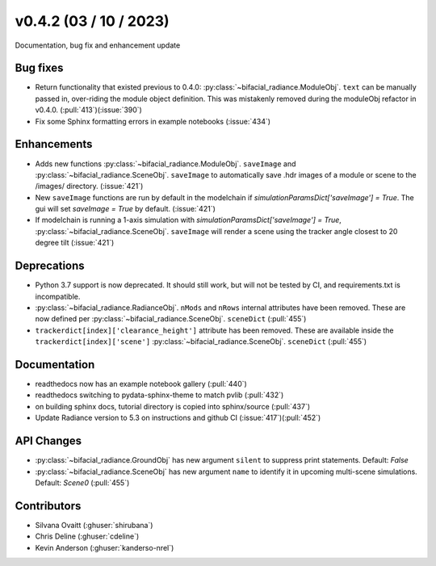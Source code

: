 .. _whatsnew_0420:

v0.4.2 (03 / 10 / 2023)
------------------------
Documentation, bug fix and enhancement update



Bug fixes
~~~~~~~~~
* Return functionality that existed previous to 0.4.0:  :py:class:`~bifacial_radiance.ModuleObj`. ``text`` can be manually passed in, over-riding the module object definition.  This was mistakenly removed during the moduleObj refactor in v0.4.0. (:pull:`413`)(:issue:`390`)
* Fix some Sphinx formatting errors in example notebooks  (:issue:`434`)


Enhancements
~~~~~~~~~~~~
* Adds new functions :py:class:`~bifacial_radiance.ModuleObj`. ``saveImage`` and :py:class:`~bifacial_radiance.SceneObj`. ``saveImage`` to automatically save .hdr images of a module or scene to the /images/ directory. (:issue:`421`) 
* New ``saveImage`` functions are run by default in the modelchain if `simulationParamsDict['saveImage'] = True`. The gui will set `saveImage = True` by default. (:issue:`421`)
* If modelchain is running a 1-axis simulation with `simulationParamsDict['saveImage'] = True`, :py:class:`~bifacial_radiance.SceneObj`. ``saveImage`` will render a scene using the tracker angle closest to 20 degree tilt (:issue:`421`) 

Deprecations
~~~~~~~~~~~~~~
*  Python 3.7 support is now deprecated. It should still work, but will not be tested by CI, and requirements.txt is incompatible.
*  :py:class:`~bifacial_radiance.RadianceObj`. ``nMods`` and ``nRows`` internal attributes have been removed. These are now defined per :py:class:`~bifacial_radiance.SceneObj`. ``sceneDict``  (:pull:`455`)
*  ``trackerdict[index]['clearance_height']`` attribute has been removed. These are available inside the ``trackerdict[index]['scene']``  :py:class:`~bifacial_radiance.SceneObj`. ``sceneDict``   (:pull:`455`)

Documentation
~~~~~~~~~~~~~~
* readthedocs now has an example notebook gallery  (:pull:`440`)
* readthedocs switching to pydata-sphinx-theme to match pvlib (:pull:`432`)
* on building sphinx docs, tutorial directory is copied into sphinx/source  (:pull:`437`)
* Update Radiance version to 5.3 on instructions and github CI  (:issue:`417`)(:pull:`452`)


API Changes
~~~~~~~~~~~~
*  :py:class:`~bifacial_radiance.GroundObj` has new argument ``silent`` to suppress print statements.  Default: `False` 
*  :py:class:`~bifacial_radiance.SceneObj` has new argument ``name`` to identify it in upcoming multi-scene simulations.  Default: `Scene0`  (:pull:`455`)



Contributors
~~~~~~~~~~~~
* Silvana Ovaitt (:ghuser:`shirubana`)
* Chris Deline (:ghuser:`cdeline`)
* Kevin Anderson (:ghuser:`kanderso-nrel`)
